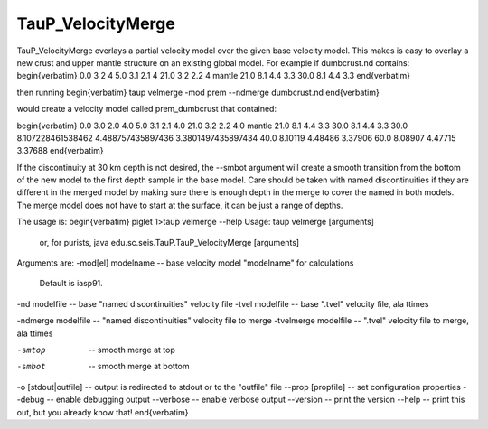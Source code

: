 
------------------
TauP_VelocityMerge
------------------

TauP\_VelocityMerge overlays a partial velocity model over the given base velocity model. This makes is easy to overlay a new crust and
upper mantle structure on an existing global model. For example
if dumbcrust.nd contains:
\begin{verbatim}
0.0 3 2 4
5.0 3.1 2.1 4
21.0 3.2 2.2 4
mantle
21.0 8.1 4.4 3.3
30.0 8.1 4.4 3.3
\end{verbatim}

then running
\begin{verbatim}
taup velmerge -mod prem --ndmerge dumbcrust.nd
\end{verbatim}

would create a velocity model called prem\_dumbcrust that contained:

\begin{verbatim}
0.0 3.0 2.0 4.0
5.0 3.1 2.1 4.0
21.0 3.2 2.2 4.0
mantle
21.0 8.1 4.4 3.3
30.0 8.1 4.4 3.3
30.0 8.107228461538462 4.488757435897436 3.3801497435897434
40.0 8.10119 4.48486 3.37906
60.0 8.08907 4.47715 3.37688
\end{verbatim}

If the discontinuity at 30 km depth is not desired, the --smbot argument will create a smooth transition from the bottom of the new model to the first depth sample in the base model. Care should be taken with named discontinuities if they are
different in the merged model by making sure there is enough
depth in the merge to cover the named in both models. The merge
model does not have to start at the surface, it can be just a
range of depths.

The usage is:
\begin{verbatim}
piglet 1>taup velmerge --help
Usage: taup velmerge [arguments]
  or, for purists, java edu.sc.seis.TauP.TauP_VelocityMerge [arguments]

Arguments are:
-mod[el] modelname -- base velocity model "modelname" for calculations
                      Default is iasp91.


-nd modelfile       -- base "named discontinuities" velocity file
-tvel modelfile     -- base ".tvel" velocity file, ala ttimes

-ndmerge modelfile       -- "named discontinuities" velocity file to merge
-tvelmerge modelfile     -- ".tvel" velocity file to merge, ala ttimes

-smtop              -- smooth merge at top

-smbot              -- smooth merge at bottom


-o [stdout|outfile]         -- output is redirected to stdout or to the "outfile" file
--prop [propfile]   -- set configuration properties
--debug             -- enable debugging output
--verbose           -- enable verbose output
--version           -- print the version
--help              -- print this out, but you already know that!
\end{verbatim}
